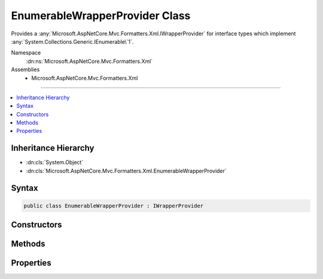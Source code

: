 

EnumerableWrapperProvider Class
===============================






Provides a :any:`Microsoft.AspNetCore.Mvc.Formatters.Xml.IWrapperProvider` for interface types which implement 
:any:`System.Collections.Generic.IEnumerable\`1`\.


Namespace
    :dn:ns:`Microsoft.AspNetCore.Mvc.Formatters.Xml`
Assemblies
    * Microsoft.AspNetCore.Mvc.Formatters.Xml

----

.. contents::
   :local:



Inheritance Hierarchy
---------------------


* :dn:cls:`System.Object`
* :dn:cls:`Microsoft.AspNetCore.Mvc.Formatters.Xml.EnumerableWrapperProvider`








Syntax
------

.. code-block:: csharp

    public class EnumerableWrapperProvider : IWrapperProvider








.. dn:class:: Microsoft.AspNetCore.Mvc.Formatters.Xml.EnumerableWrapperProvider
    :hidden:

.. dn:class:: Microsoft.AspNetCore.Mvc.Formatters.Xml.EnumerableWrapperProvider

Constructors
------------

.. dn:class:: Microsoft.AspNetCore.Mvc.Formatters.Xml.EnumerableWrapperProvider
    :noindex:
    :hidden:

    
    .. dn:constructor:: Microsoft.AspNetCore.Mvc.Formatters.Xml.EnumerableWrapperProvider.EnumerableWrapperProvider(System.Type, Microsoft.AspNetCore.Mvc.Formatters.Xml.IWrapperProvider)
    
        
    
        
        Initializes an instance of :any:`Microsoft.AspNetCore.Mvc.Formatters.Xml.EnumerableWrapperProvider`\.
    
        
    
        
        :param sourceEnumerableOfT: Type of the original :any:`System.Collections.Generic.IEnumerable\`1`
            that is being wrapped.
        
        :type sourceEnumerableOfT: System.Type
    
        
        :param elementWrapperProvider: The :any:`Microsoft.AspNetCore.Mvc.Formatters.Xml.IWrapperProvider` for the element type.
            Can be null.
        
        :type elementWrapperProvider: Microsoft.AspNetCore.Mvc.Formatters.Xml.IWrapperProvider
    
        
        .. code-block:: csharp
    
            public EnumerableWrapperProvider(Type sourceEnumerableOfT, IWrapperProvider elementWrapperProvider)
    

Methods
-------

.. dn:class:: Microsoft.AspNetCore.Mvc.Formatters.Xml.EnumerableWrapperProvider
    :noindex:
    :hidden:

    
    .. dn:method:: Microsoft.AspNetCore.Mvc.Formatters.Xml.EnumerableWrapperProvider.Wrap(System.Object)
    
        
    
        
        :type original: System.Object
        :rtype: System.Object
    
        
        .. code-block:: csharp
    
            public object Wrap(object original)
    

Properties
----------

.. dn:class:: Microsoft.AspNetCore.Mvc.Formatters.Xml.EnumerableWrapperProvider
    :noindex:
    :hidden:

    
    .. dn:property:: Microsoft.AspNetCore.Mvc.Formatters.Xml.EnumerableWrapperProvider.WrappingType
    
        
        :rtype: System.Type
    
        
        .. code-block:: csharp
    
            public Type WrappingType { get; }
    

